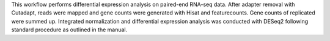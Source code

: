 This workflow performs differential expression analysis on paired-end RNA-seq data. 
After adapter removal with Cutadapt, reads were mapped and gene counts were generated with Hisat and featurecounts.
Gene counts of replicated were summed up.
Integrated normalization and differential expression analysis was conducted with DESeq2 following standard procedure as outlined in the manual.